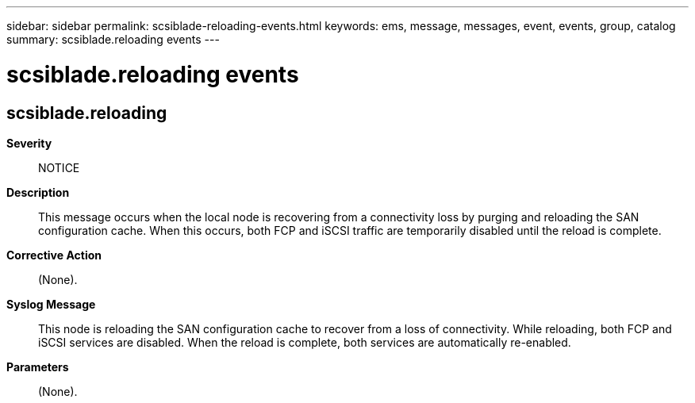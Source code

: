 ---
sidebar: sidebar
permalink: scsiblade-reloading-events.html
keywords: ems, message, messages, event, events, group, catalog
summary: scsiblade.reloading events
---

= scsiblade.reloading events
:toclevels: 1
:hardbreaks:
:nofooter:
:icons: font
:linkattrs:
:imagesdir: ./media/

== scsiblade.reloading
*Severity*::
NOTICE
*Description*::
This message occurs when the local node is recovering from a connectivity loss by purging and reloading the SAN configuration cache. When this occurs, both FCP and iSCSI traffic are temporarily disabled until the reload is complete.
*Corrective Action*::
(None).
*Syslog Message*::
This node is reloading the SAN configuration cache to recover from a loss of connectivity. While reloading, both FCP and iSCSI services are disabled. When the reload is complete, both services are automatically re-enabled.
*Parameters*::
(None).
